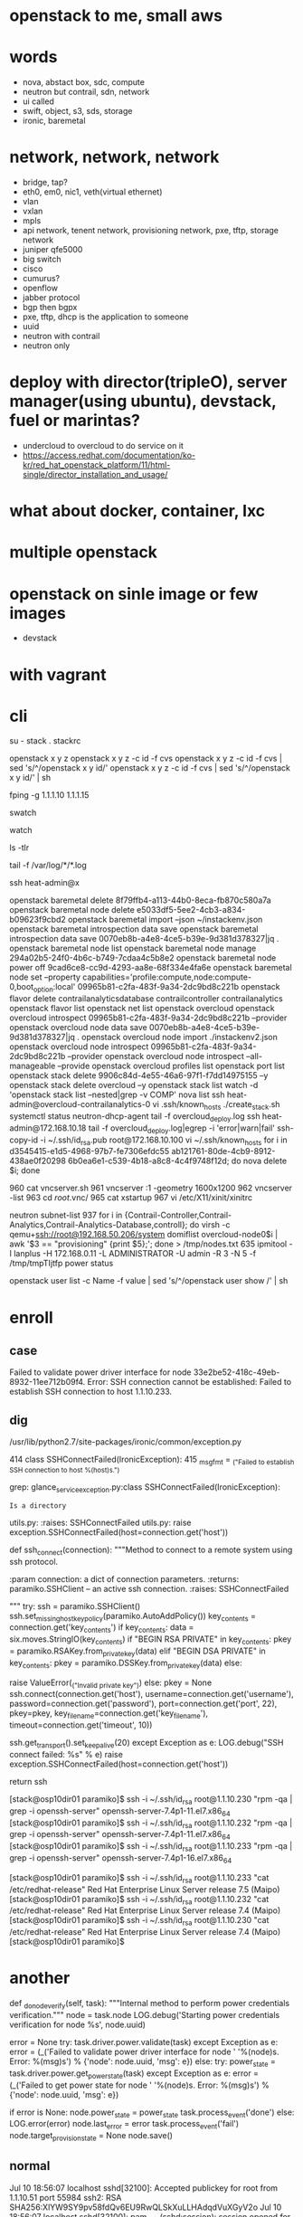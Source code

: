 * openstack to me, small aws
* words

- nova, abstact box, sdc, compute
- neutron but contrail, sdn, network
- ui called
- swift, object, s3, sds, storage
- ironic, baremetal 

* network, network, network

- bridge, tap?
- eth0, em0, nic1, veth(virtual ethernet)
- vlan
- vxlan
- mpls
- api network, tenent network, provisioning network, pxe, tftp, storage network
- juniper qfe5000
- big switch
- cisco
- cumurus?
- openflow
- jabber protocol
- bgp then bgpx
- pxe, tftp, dhcp is the application to someone
- uuid
- neutron with contrail
- neutron only

* deploy with director(tripleO), server manager(using ubuntu), devstack, fuel or marintas?

- undercloud to overcloud to do service on it
- https://access.redhat.com/documentation/ko-kr/red_hat_openstack_platform/11/html-single/director_installation_and_usage/

* what about docker, container, lxc
* multiple openstack
* openstack on sinle image or few images

- devstack

* with vagrant
* cli

su - stack
. stackrc

openstack x y z
openstack x y z -c id -f cvs
openstack x y z -c id -f cvs | sed 's/^/openstack x y id/' 
openstack x y z -c id -f cvs | sed 's/^/openstack x y id/' | sh

fping -g 1.1.1.10 1.1.1.15

swatch

watch

ls -tlr

tail -f /var/log/*/*.log

ssh heat-admin@x

openstack baremetal delete 8f79ffb4-a113-44b0-8eca-fb870c580a7a
openstack baremetal node delete e5033df5-5ee2-4cb3-a834-b09623f9cbd2
openstack baremetal import --json ~/instackenv.json
openstack baremetal introspection data save
openstack baremetal introspection data save 0070eb8b-a4e8-4ce5-b39e-9d381d378327|jq .
openstack baremetal node list
openstack baremetal node manage 294a02b5-24f0-4b6c-b749-7cdaa4c5b8e2
openstack baremetal node power off 9cad6ce8-cc9d-4293-aa8e-68f334e4fa6e
openstack baremetal node set --property capabilities='profile:compute,node:compute-0,boot_option:local' 09965b81-c2fa-483f-9a34-2dc9bd8c221b
openstack flavor delete contrailanalyticsdatabase contrailcontroller contrailanalytics
openstack flavor list
openstack net list
openstack overcloud
openstack overcloud introspect 09965b81-c2fa-483f-9a34-2dc9bd8c221b --provider
openstack overcloud node data save 0070eb8b-a4e8-4ce5-b39e-9d381d378327|jq .
openstack overcloud node import ./instackenv2.json
openstack overcloud node introspect 09965b81-c2fa-483f-9a34-2dc9bd8c221b --provider
openstack overcloud node introspect --all-manageable --provide
openstack overcloud profiles list
openstack port list
openstack stack delete 9906c84d-4e55-46a6-97f1-f7dd14975155 --y
openstack stack delete overcloud --y
openstack stack list
watch -d 'openstack stack list --nested|grep -v COMP'
nova list
ssh heat-admin@overcloud-contrailanalytics-0
vi .ssh/known_hosts 
./create_stack.sh
systemctl status neutron-dhcp-agent
tail -f overcloud_deploy.log
ssh heat-admin@172.168.10.18
tail -f overcloud_deploy.log|egrep -i 'error|warn|fail'
ssh-copy-id -i ~/.ssh/id_rsa.pub root@172.168.10.100
vi ~/.ssh/known_hosts 
for i in d3545415-e1d5-4968-97b7-fe7306efdc55 ab121761-80de-4cb9-8912-438ae0f20298 6b0ea6e1-c539-4b18-a8c8-4c4f9748f12d; do nova delete $i; done

  960  cat vncserver.sh 
  961  vncserver :1 -geometry 1600x1200
  962  vncserver -list
  963  cd /root/.vnc/
  965  cat xstartup 
  967  vi /etc/X11/xinit/xinitrc

neutron subnet-list
  937  for i in {Contrail-Controller,Contrail-Analytics,Contrail-Analytics-Database,controll}; do virsh -c qemu+ssh://root@192.168.50.206/system domiflist overcloud-node0$i | awk '$3 == "provisioning" {print $5};'; done > /tmp/nodes.txt
  635  ipmitool -I lanplus -H 172.168.0.11 -L ADMINISTRATOR -U admin -R 3 -N 5 -f /tmp/tmpTIjtfp power status

openstack user list -c Name -f value | sed 's/^/openstack user show /'  | sh

* enroll

** case

Failed to validate power driver interface for node 33e2be52-418c-49eb-8932-11ee712b09f4.
Error: SSH connection cannot be established: Failed to establish SSH connection to host 1.1.10.233.

** dig

/usr/lib/python2.7/site-packages/ironic/common/exception.py

    414 class SSHConnectFailed(IronicException):
    415     _msg_fmt = _("Failed to establish SSH connection to host %(host)s.")

# grep SSHConnectFailed * | grep -v Binary
grep: glance_serviceexception.py:class SSHConnectFailed(IronicException):
: Is a directory
utils.py:    :raises: SSHConnectFailed
utils.py:        raise exception.SSHConnectFailed(host=connection.get('host'))

def ssh_connect(connection):
    """Method to connect to a remote system using ssh protocol.

    :param connection: a dict of connection parameters.
    :returns: paramiko.SSHClient -- an active ssh connection.
    :raises: SSHConnectFailed

    """
    try:
        ssh = paramiko.SSHClient()
        ssh.set_missing_host_key_policy(paramiko.AutoAddPolicy())
        key_contents = connection.get('key_contents')
        if key_contents:
            data = six.moves.StringIO(key_contents)
            if "BEGIN RSA PRIVATE" in key_contents:
                pkey = paramiko.RSAKey.from_private_key(data)
            elif "BEGIN DSA PRIVATE" in key_contents:
                pkey = paramiko.DSSKey.from_private_key(data)
            else:
                # Can't include the key contents - secure material.
                raise ValueError(_("Invalid private key"))
        else:
            pkey = None
        ssh.connect(connection.get('host'),
                    username=connection.get('username'),
                    password=connection.get('password'),
                    port=connection.get('port', 22),
                    pkey=pkey,
                    key_filename=connection.get('key_filename'),
                    timeout=connection.get('timeout', 10))

        # send TCP keepalive packets every 20 seconds
        ssh.get_transport().set_keepalive(20)
    except Exception as e:
        LOG.debug("SSH connect failed: %s" % e)
        raise exception.SSHConnectFailed(host=connection.get('host'))

    return ssh


[stack@osp10dir01 paramiko]$ ssh -i ~/.ssh/id_rsa root@1.1.10.230 "rpm -qa | grep -i openssh-server"
openssh-server-7.4p1-11.el7.x86_64
[stack@osp10dir01 paramiko]$ ssh -i ~/.ssh/id_rsa root@1.1.10.232 "rpm -qa | grep -i openssh-server"
openssh-server-7.4p1-11.el7.x86_64
[stack@osp10dir01 paramiko]$ ssh -i ~/.ssh/id_rsa root@1.1.10.233 "rpm -qa | grep -i openssh-server"
openssh-server-7.4p1-16.el7.x86_64

[stack@osp10dir01 paramiko]$ ssh -i ~/.ssh/id_rsa root@1.1.10.233 "cat /etc/redhat-release"
Red Hat Enterprise Linux Server release 7.5 (Maipo)
[stack@osp10dir01 paramiko]$ ssh -i ~/.ssh/id_rsa root@1.1.10.232 "cat /etc/redhat-release"
Red Hat Enterprise Linux Server release 7.4 (Maipo)
[stack@osp10dir01 paramiko]$ ssh -i ~/.ssh/id_rsa root@1.1.10.230 "cat /etc/redhat-release"
Red Hat Enterprise Linux Server release 7.4 (Maipo)
[stack@osp10dir01 paramiko]$ 

* another

    def _do_node_verify(self, task):
        """Internal method to perform power credentials verification."""
        node = task.node
        LOG.debug('Starting power credentials verification for node %s',
                  node.uuid)

        error = None
        try:
            task.driver.power.validate(task)
        except Exception as e:
            error = (_('Failed to validate power driver interface for node '
                       '%(node)s. Error: %(msg)s') %
                     {'node': node.uuid, 'msg': e})
        else:
            try:
                power_state = task.driver.power.get_power_state(task)
            except Exception as e:
                error = (_('Failed to get power state for node '
                           '%(node)s. Error: %(msg)s') %
                         {'node': node.uuid, 'msg': e})

        if error is None:
            node.power_state = power_state
            task.process_event('done')
        else:
            LOG.error(error)
            node.last_error = error
            task.process_event('fail')
            node.target_provision_state = None
            node.save()

** normal

Jul 10 18:56:07 localhost sshd[32100]: Accepted publickey for root from 1.1.10.51 port 55984 ssh2: RSA SHA256:XlYW9SY9pv58fdQv6EU9RwQLSkXuLLHAdqdVuXGyV2o
Jul 10 18:56:07 localhost sshd[32100]: pam_unix(sshd:session): session opened for user root by (uid=0)


Jul 10 18:56:41 localhost sshd[32100]: Received disconnect from 1.1.10.51 port 55984:11: disconnected by user
Jul 10 18:56:41 localhost sshd[32100]: Disconnected from 1.1.10.51 port 55984
Jul 10 18:56:41 localhost sshd[32100]: pam_unix(sshd:session): session closed for user root

** and 

Jul 10 16:41:53 localhost sshd[30163]: Connection closed by 1.1.10.51 port 44620 [preauth]
Jul 10 16:41:54 localhost sshd[30165]: Connection closed by 1.1.10.51 port 44622 [preauth]
Jul 10 16:41:54 localhost sshd[30167]: Connection closed by 1.1.10.51 port 44624 [preauth]
Jul 10 16:41:56 localhost sshd[30169]: Connection closed by 1.1.10.51 port 44640 [preauth]
Jul 10 16:41:56 localhost sshd[30171]: Connection closed by 1.1.10.51 port 44644 [preauth]
Jul 10 16:41:56 localhost sshd[30173]: Connection closed by 1.1.10.51 port 44648 [preauth]

